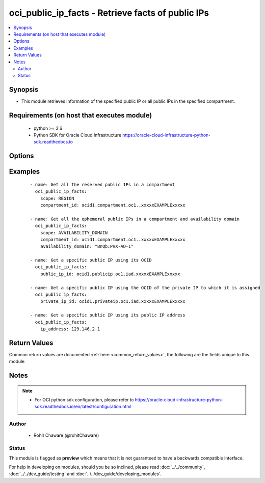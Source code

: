 .. _oci_public_ip_facts:


oci_public_ip_facts - Retrieve facts of public IPs
++++++++++++++++++++++++++++++++++++++++++++++++++

.. versionadded:: 2.x




.. contents::
   :local:
   :depth: 2


Synopsis
--------


* This module retrieves information of the specified public IP or all public IPs in the specified compartment.



Requirements (on host that executes module)
-------------------------------------------

  * python >= 2.6
  * Python SDK for Oracle Cloud Infrastructure https://oracle-cloud-infrastructure-python-sdk.readthedocs.io



Options
-------

.. raw:: html

    <table border=1 cellpadding=4>

    <tr>
    <th class="head">parameter</th>
    <th class="head">required</th>
    <th class="head">default</th>
    <th class="head">choices</th>
    <th class="head">comments</th>
    </tr>

    <tr>
    <td>api_user<br/><div style="font-size: small;"></div></td>
    <td>no</td>
    <td></td>
    <td></td>
    <td>
        <div>The OCID of the user, on whose behalf, OCI APIs are invoked. If not set, then the value of the OCI_USER_OCID environment variable, if any, is used. This option is required if the user is not specified through a configuration file (See <code>config_file_location</code>). To get the user's OCID, please refer <a href='https://docs.us-phoenix-1.oraclecloud.com/Content/API/Concepts/apisigningkey.htm'>https://docs.us-phoenix-1.oraclecloud.com/Content/API/Concepts/apisigningkey.htm</a>.</div>
    </td>
    </tr>

    <tr>
    <td>api_user_fingerprint<br/><div style="font-size: small;"></div></td>
    <td>no</td>
    <td></td>
    <td></td>
    <td>
        <div>Fingerprint for the key pair being used. If not set, then the value of the OCI_USER_FINGERPRINT environment variable, if any, is used. This option is required if the key fingerprint is not specified through a configuration file (See <code>config_file_location</code>). To get the key pair's fingerprint value please refer <a href='https://docs.us-phoenix-1.oraclecloud.com/Content/API/Concepts/apisigningkey.htm'>https://docs.us-phoenix-1.oraclecloud.com/Content/API/Concepts/apisigningkey.htm</a>.</div>
    </td>
    </tr>

    <tr>
    <td>api_user_key_file<br/><div style="font-size: small;"></div></td>
    <td>no</td>
    <td></td>
    <td></td>
    <td>
        <div>Full path and filename of the private key (in PEM format). If not set, then the value of the OCI_USER_KEY_FILE variable, if any, is used. This option is required if the private key is not specified through a configuration file (See <code>config_file_location</code>). If the key is encrypted with a pass-phrase, the <code>api_user_key_pass_phrase</code> option must also be provided.</div>
    </td>
    </tr>

    <tr>
    <td>api_user_key_pass_phrase<br/><div style="font-size: small;"></div></td>
    <td>no</td>
    <td></td>
    <td></td>
    <td>
        <div>Passphrase used by the key referenced in <code>api_user_key_file</code>, if it is encrypted. If not set, then the value of the OCI_USER_KEY_PASS_PHRASE variable, if any, is used. This option is required if the key passphrase is not specified through a configuration file (See <code>config_file_location</code>).</div>
    </td>
    </tr>

    <tr>
    <td>availability_domain<br/><div style="font-size: small;"></div></td>
    <td>no</td>
    <td></td>
    <td></td>
    <td>
        <div>The name of the Availability Domain. <em>availability_domain</em> is required to list all the ephemeral public IPs in the specified <em>compartment_id</em> and <em>availability_domain</em>.</div>
    </td>
    </tr>

    <tr>
    <td>compartment_id<br/><div style="font-size: small;"></div></td>
    <td>no</td>
    <td></td>
    <td></td>
    <td>
        <div>The OCID of the compartment. <em>compartment_id</em> is required to list all the public IPs in a compartment.</div>
    </td>
    </tr>

    <tr>
    <td>config_file_location<br/><div style="font-size: small;"></div></td>
    <td>no</td>
    <td></td>
    <td></td>
    <td>
        <div>Path to configuration file. If not set then the value of the OCI_CONFIG_FILE environment variable, if any, is used. Otherwise, defaults to ~/.oci/config.</div>
    </td>
    </tr>

    <tr>
    <td>config_profile_name<br/><div style="font-size: small;"></div></td>
    <td>no</td>
    <td>DEFAULT</td>
    <td></td>
    <td>
        <div>The profile to load from the config file referenced by <code>config_file_location</code>. If not set, then the value of the OCI_CONFIG_PROFILE environment variable, if any, is used. Otherwise, defaults to the &quot;DEFAULT&quot; profile in <code>config_file_location</code>.</div>
    </td>
    </tr>

    <tr>
    <td>ip_address<br/><div style="font-size: small;"></div></td>
    <td>no</td>
    <td></td>
    <td></td>
    <td>
        <div>The public IP address. Use <em>ip_address</em> to get the public IP based on the public IP address.</div>
    </td>
    </tr>

    <tr>
    <td>private_ip_id<br/><div style="font-size: small;"></div></td>
    <td>no</td>
    <td></td>
    <td></td>
    <td>
        <div>OCID of the private IP that the public IP is assigned to. Use <em>private_ip_id</em> to retrieve information of a public IP assigned to it.</div>
    </td>
    </tr>

    <tr>
    <td>public_ip_id<br/><div style="font-size: small;"></div></td>
    <td>no</td>
    <td></td>
    <td></td>
    <td>
        <div>OCID of the public IP. Use <em>public_ip_id</em> to retrieve a specific public IP's information using its OCID.</div>
        </br><div style="font-size: small;">aliases: id</div>
    </td>
    </tr>

    <tr>
    <td>region<br/><div style="font-size: small;"></div></td>
    <td>no</td>
    <td></td>
    <td></td>
    <td>
        <div>The Oracle Cloud Infrastructure region to use for all OCI API requests. If not set, then the value of the OCI_REGION variable, if any, is used. This option is required if the region is not specified through a configuration file (See <code>config_file_location</code>). Please refer to <a href='https://docs.us-phoenix-1.oraclecloud.com/Content/General/Concepts/regions.htm'>https://docs.us-phoenix-1.oraclecloud.com/Content/General/Concepts/regions.htm</a> for more information on OCI regions.</div>
    </td>
    </tr>

    <tr>
    <td>scope<br/><div style="font-size: small;"></div></td>
    <td>no</td>
    <td></td>
    <td><ul><li>REGION</li><li>AVAILABILITY_DOMAIN</li></ul></td>
    <td>
        <div>Whether the public IP is regional or specific to a particular Availability Domain. Reserved public IPs have <em>scope=REGION</em>. Ephemeral public IPs have <em>scope=AVAILABILITY_DOMAIN</em>. <em>scope</em> is required to list all the public IPs in a compartment.</div>
    </td>
    </tr>

    <tr>
    <td>tenancy<br/><div style="font-size: small;"></div></td>
    <td>no</td>
    <td></td>
    <td></td>
    <td>
        <div>OCID of your tenancy. If not set, then the value of the OCI_TENANCY variable, if any, is used. This option is required if the tenancy OCID is not specified through a configuration file (See <code>config_file_location</code>). To get the tenancy OCID, please refer <a href='https://docs.us-phoenix-1.oraclecloud.com/Content/API/Concepts/apisigningkey.htm'>https://docs.us-phoenix-1.oraclecloud.com/Content/API/Concepts/apisigningkey.htm</a></div>
    </td>
    </tr>

    </table>
    </br>

Examples
--------

 ::

    
    - name: Get all the reserved public IPs in a compartment
      oci_public_ip_facts:
        scope: REGION
        compartment_id: ocid1.compartment.oc1..xxxxxEXAMPLExxxxx

    - name: Get all the ephemeral public IPs in a compartment and availability domain
      oci_public_ip_facts:
        scope: AVAILABILITY_DOMAIN
        compartment_id: ocid1.compartment.oc1..xxxxxEXAMPLExxxxx
        availability_domain: "BnQb:PHX-AD-1"

    - name: Get a specific public IP using its OCID
      oci_public_ip_facts:
        public_ip_id: ocid1.publicip.oc1.iad.xxxxxEXAMPLExxxxx

    - name: Get a specific public IP using the OCID of the private IP to which it is assigned
      oci_public_ip_facts:
        private_ip_id: ocid1.privateip.oc1.iad.xxxxxEXAMPLExxxxx

    - name: Get a specific public IP using its public IP address
      oci_public_ip_facts:
        ip_address: 129.146.2.1


Return Values
-------------

Common return values are documented :ref:`here <common_return_values>`, the following are the fields unique to this module:

.. raw:: html

    <table border=1 cellpadding=4>

    <tr>
    <th class="head">name</th>
    <th class="head">description</th>
    <th class="head">returned</th>
    <th class="head">type</th>
    <th class="head">sample</th>
    </tr>

    <tr>
    <td>public_ips</td>
    <td>
        <div>List of public IP details</div>
    </td>
    <td align=center>always</td>
    <td align=center>complex</td>
    <td align=center>[{'lifecycle_state': 'AVAILABLE', 'availability_domain': None, 'display_name': 'ansible_public_ip', 'compartment_id': 'ocid1.compartment.oc1..xxxxxEXAMPLExxxxx', 'time_created': '2018-06-22T15:25:25.569000+00:00', 'lifetime': 'RESERVED', 'scope': 'REGION', 'private_ip_id': None, 'ip_address': '129.213.14.148', 'id': 'ocid1.publicip.oc1.iad.xxxxxEXAMPLExxxxx'}]</td>
    </tr>

    <tr>
    <td>contains:</td>
    <td colspan=4>
        <table border=1 cellpadding=2>

        <tr>
        <th class="head">name</th>
        <th class="head">description</th>
        <th class="head">returned</th>
        <th class="head">type</th>
        <th class="head">sample</th>
        </tr>

        <tr>
        <td>lifecycle_state</td>
        <td>
            <div>The public IP's current state.</div>
        </td>
        <td align=center>always</td>
        <td align=center>string</td>
        <td align=center>ASSIGNED</td>
        </tr>

        <tr>
        <td>availability_domain</td>
        <td>
            <div>The public IP's Availability Domain. This property is set only for ephemeral public IPs (that is, when the scope of the public IP is set to AVAILABILITY_DOMAIN). The value is the Availability Domain of the assigned private IP.</div>
        </td>
        <td align=center>always</td>
        <td align=center>string</td>
        <td align=center>IwGV:US-ASHBURN-AD-1</td>
        </tr>

        <tr>
        <td>display_name</td>
        <td>
            <div>A user-friendly name. Does not have to be unique, and it's changeable. Avoid entering confidential information.</div>
        </td>
        <td align=center>always</td>
        <td align=center>string</td>
        <td align=center>ansible_public_ip</td>
        </tr>

        <tr>
        <td>compartment_id</td>
        <td>
            <div>The OCID of the compartment containing the public IP. For an ephemeral public IP, this is the same compartment as the private IP's. For a reserved public IP that is currently assigned, this can be a different compartment than the assigned private IP's.</div>
        </td>
        <td align=center>always</td>
        <td align=center>string</td>
        <td align=center>ocid1.compartment.oc1..xxxxxEXAMPLExxxxx</td>
        </tr>

        <tr>
        <td>defined_tags</td>
        <td>
            <div>Defined tags for this resource. Each key is predefined and scoped to a namespace.</div>
        </td>
        <td align=center>always</td>
        <td align=center>string</td>
        <td align=center>{'Operations': {'CostCenter': '42'}}</td>
        </tr>

        <tr>
        <td>freeform_tags</td>
        <td>
            <div>Free-form tags for this resource. Each tag is a simple key-value pair with no predefined name, type, or namespace.</div>
        </td>
        <td align=center>always</td>
        <td align=center>string</td>
        <td align=center>{'Department': 'Finance'}</td>
        </tr>

        <tr>
        <td>time_created</td>
        <td>
            <div>The date and time the private IP was created, in the format defined by RFC3339.</div>
        </td>
        <td align=center>always</td>
        <td align=center>string</td>
        <td align=center>2018-06-22 15:25:25.569000</td>
        </tr>

        <tr>
        <td>lifetime</td>
        <td>
            <div>Defines when the public IP is deleted and released back to Oracle's public IP pool.</div>
        </td>
        <td align=center>always</td>
        <td align=center>string</td>
        <td align=center>EPHEMERAL</td>
        </tr>

        <tr>
        <td>scope</td>
        <td>
            <div>Whether the public IP is regional or specific to a particular Availability Domain.</div>
        </td>
        <td align=center>always</td>
        <td align=center>string</td>
        <td align=center>REGION</td>
        </tr>

        <tr>
        <td>private_ip_id</td>
        <td>
            <div>The OCID of the private IP that the public IP is currently assigned to, or in the process of being assigned to.</div>
        </td>
        <td align=center>always</td>
        <td align=center>string</td>
        <td align=center>ocid1.privateip.oc1.iad.xxxxxEXAMPLExxxxx</td>
        </tr>

        <tr>
        <td>ip_address</td>
        <td>
            <div>The public IP address of the publicIp object.</div>
        </td>
        <td align=center>always</td>
        <td align=center>string</td>
        <td align=center>129.146.2.1</td>
        </tr>

        <tr>
        <td>id</td>
        <td>
            <div>The public IP's Oracle ID (OCID).</div>
        </td>
        <td align=center>always</td>
        <td align=center>string</td>
        <td align=center>ocid1.privateip.oc1.iad.xxxxxEXAMPLExxxxx</td>
        </tr>

        </table>
    </td>
    </tr>

    </table>
    </br>
    </br>


Notes
-----

.. note::
    - For OCI python sdk configuration, please refer to https://oracle-cloud-infrastructure-python-sdk.readthedocs.io/en/latest/configuration.html


Author
~~~~~~

    * Rohit Chaware (@rohitChaware)




Status
~~~~~~

This module is flagged as **preview** which means that it is not guaranteed to have a backwards compatible interface.



For help in developing on modules, should you be so inclined, please read :doc:`../../community`, :doc:`../../dev_guide/testing` and :doc:`../../dev_guide/developing_modules`.
